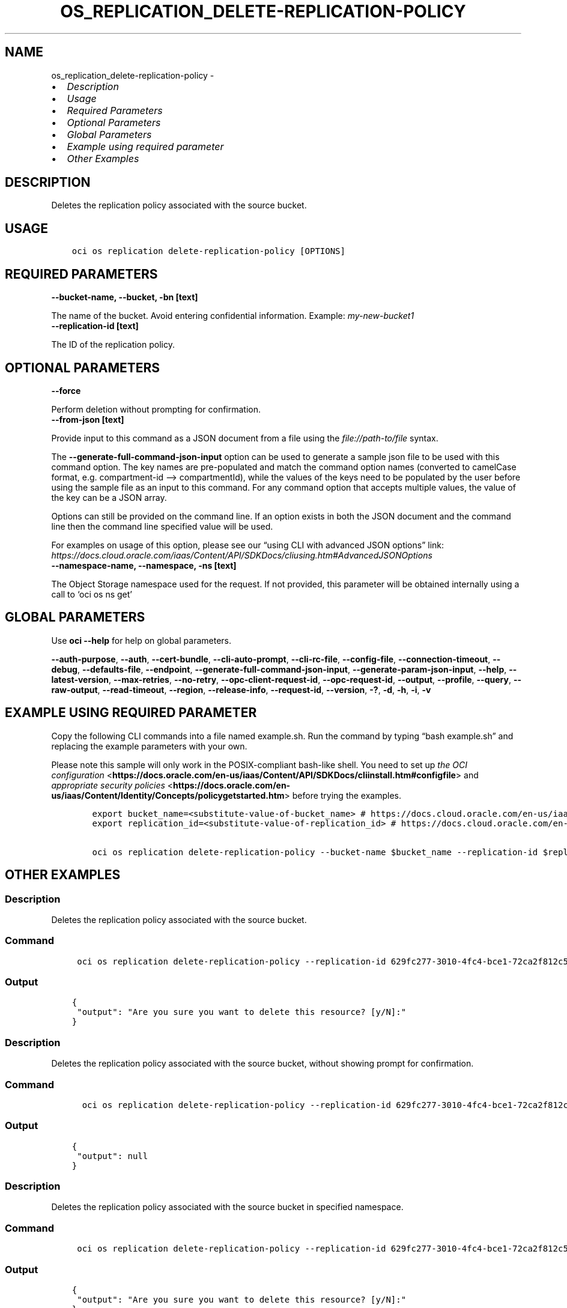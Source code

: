 .\" Man page generated from reStructuredText.
.
.TH "OS_REPLICATION_DELETE-REPLICATION-POLICY" "1" "Apr 03, 2023" "3.25.1" "OCI CLI Command Reference"
.SH NAME
os_replication_delete-replication-policy \- 
.
.nr rst2man-indent-level 0
.
.de1 rstReportMargin
\\$1 \\n[an-margin]
level \\n[rst2man-indent-level]
level margin: \\n[rst2man-indent\\n[rst2man-indent-level]]
-
\\n[rst2man-indent0]
\\n[rst2man-indent1]
\\n[rst2man-indent2]
..
.de1 INDENT
.\" .rstReportMargin pre:
. RS \\$1
. nr rst2man-indent\\n[rst2man-indent-level] \\n[an-margin]
. nr rst2man-indent-level +1
.\" .rstReportMargin post:
..
.de UNINDENT
. RE
.\" indent \\n[an-margin]
.\" old: \\n[rst2man-indent\\n[rst2man-indent-level]]
.nr rst2man-indent-level -1
.\" new: \\n[rst2man-indent\\n[rst2man-indent-level]]
.in \\n[rst2man-indent\\n[rst2man-indent-level]]u
..
.INDENT 0.0
.IP \(bu 2
\fI\%Description\fP
.IP \(bu 2
\fI\%Usage\fP
.IP \(bu 2
\fI\%Required Parameters\fP
.IP \(bu 2
\fI\%Optional Parameters\fP
.IP \(bu 2
\fI\%Global Parameters\fP
.IP \(bu 2
\fI\%Example using required parameter\fP
.IP \(bu 2
\fI\%Other Examples\fP
.UNINDENT
.SH DESCRIPTION
.sp
Deletes the replication policy associated with the source bucket.
.SH USAGE
.INDENT 0.0
.INDENT 3.5
.sp
.nf
.ft C
oci os replication delete\-replication\-policy [OPTIONS]
.ft P
.fi
.UNINDENT
.UNINDENT
.SH REQUIRED PARAMETERS
.INDENT 0.0
.TP
.B \-\-bucket\-name, \-\-bucket, \-bn [text]
.UNINDENT
.sp
The name of the bucket. Avoid entering confidential information. Example: \fImy\-new\-bucket1\fP
.INDENT 0.0
.TP
.B \-\-replication\-id [text]
.UNINDENT
.sp
The ID of the replication policy.
.SH OPTIONAL PARAMETERS
.INDENT 0.0
.TP
.B \-\-force
.UNINDENT
.sp
Perform deletion without prompting for confirmation.
.INDENT 0.0
.TP
.B \-\-from\-json [text]
.UNINDENT
.sp
Provide input to this command as a JSON document from a file using the \fI\%file://path\-to/file\fP syntax.
.sp
The \fB\-\-generate\-full\-command\-json\-input\fP option can be used to generate a sample json file to be used with this command option. The key names are pre\-populated and match the command option names (converted to camelCase format, e.g. compartment\-id –> compartmentId), while the values of the keys need to be populated by the user before using the sample file as an input to this command. For any command option that accepts multiple values, the value of the key can be a JSON array.
.sp
Options can still be provided on the command line. If an option exists in both the JSON document and the command line then the command line specified value will be used.
.sp
For examples on usage of this option, please see our “using CLI with advanced JSON options” link: \fI\%https://docs.cloud.oracle.com/iaas/Content/API/SDKDocs/cliusing.htm#AdvancedJSONOptions\fP
.INDENT 0.0
.TP
.B \-\-namespace\-name, \-\-namespace, \-ns [text]
.UNINDENT
.sp
The Object Storage namespace used for the request. If not provided, this parameter will be obtained internally using a call to ‘oci os ns get’
.SH GLOBAL PARAMETERS
.sp
Use \fBoci \-\-help\fP for help on global parameters.
.sp
\fB\-\-auth\-purpose\fP, \fB\-\-auth\fP, \fB\-\-cert\-bundle\fP, \fB\-\-cli\-auto\-prompt\fP, \fB\-\-cli\-rc\-file\fP, \fB\-\-config\-file\fP, \fB\-\-connection\-timeout\fP, \fB\-\-debug\fP, \fB\-\-defaults\-file\fP, \fB\-\-endpoint\fP, \fB\-\-generate\-full\-command\-json\-input\fP, \fB\-\-generate\-param\-json\-input\fP, \fB\-\-help\fP, \fB\-\-latest\-version\fP, \fB\-\-max\-retries\fP, \fB\-\-no\-retry\fP, \fB\-\-opc\-client\-request\-id\fP, \fB\-\-opc\-request\-id\fP, \fB\-\-output\fP, \fB\-\-profile\fP, \fB\-\-query\fP, \fB\-\-raw\-output\fP, \fB\-\-read\-timeout\fP, \fB\-\-region\fP, \fB\-\-release\-info\fP, \fB\-\-request\-id\fP, \fB\-\-version\fP, \fB\-?\fP, \fB\-d\fP, \fB\-h\fP, \fB\-i\fP, \fB\-v\fP
.SH EXAMPLE USING REQUIRED PARAMETER
.sp
Copy the following CLI commands into a file named example.sh. Run the command by typing “bash example.sh” and replacing the example parameters with your own.
.sp
Please note this sample will only work in the POSIX\-compliant bash\-like shell. You need to set up \fI\%the OCI configuration\fP <\fBhttps://docs.oracle.com/en-us/iaas/Content/API/SDKDocs/cliinstall.htm#configfile\fP> and \fI\%appropriate security policies\fP <\fBhttps://docs.oracle.com/en-us/iaas/Content/Identity/Concepts/policygetstarted.htm\fP> before trying the examples.
.INDENT 0.0
.INDENT 3.5
.sp
.nf
.ft C
    export bucket_name=<substitute\-value\-of\-bucket_name> # https://docs.cloud.oracle.com/en\-us/iaas/tools/oci\-cli/latest/oci_cli_docs/cmdref/os/replication/delete\-replication\-policy.html#cmdoption\-bucket\-name
    export replication_id=<substitute\-value\-of\-replication_id> # https://docs.cloud.oracle.com/en\-us/iaas/tools/oci\-cli/latest/oci_cli_docs/cmdref/os/replication/delete\-replication\-policy.html#cmdoption\-replication\-id

    oci os replication delete\-replication\-policy \-\-bucket\-name $bucket_name \-\-replication\-id $replication_id
.ft P
.fi
.UNINDENT
.UNINDENT
.SH OTHER EXAMPLES
.SS Description
.sp
Deletes the replication policy associated with the source bucket.
.SS Command
.INDENT 0.0
.INDENT 3.5
.sp
.nf
.ft C
 oci os replication delete\-replication\-policy \-\-replication\-id 629fc277\-3010\-4fc4\-bce1\-72ca2f812c5b \-bn bucket\-client
.ft P
.fi
.UNINDENT
.UNINDENT
.SS Output
.INDENT 0.0
.INDENT 3.5
.sp
.nf
.ft C
{
 "output": "Are you sure you want to delete this resource? [y/N]:"
}
.ft P
.fi
.UNINDENT
.UNINDENT
.SS Description
.sp
Deletes the replication policy associated with the source bucket, without showing prompt for confirmation.
.SS Command
.INDENT 0.0
.INDENT 3.5
.sp
.nf
.ft C
  oci os replication delete\-replication\-policy \-\-replication\-id 629fc277\-3010\-4fc4\-bce1\-72ca2f812c5b \-bn bucket\-client \-\-force
.ft P
.fi
.UNINDENT
.UNINDENT
.SS Output
.INDENT 0.0
.INDENT 3.5
.sp
.nf
.ft C
{
 "output": null
}
.ft P
.fi
.UNINDENT
.UNINDENT
.SS Description
.sp
Deletes the replication policy associated with the source bucket in specified namespace.
.SS Command
.INDENT 0.0
.INDENT 3.5
.sp
.nf
.ft C
 oci os replication delete\-replication\-policy \-\-replication\-id 629fc277\-3010\-4fc4\-bce1\-72ca2f812c5b \-bn bucket\-client \-ns bmcostests
.ft P
.fi
.UNINDENT
.UNINDENT
.SS Output
.INDENT 0.0
.INDENT 3.5
.sp
.nf
.ft C
{
 "output": "Are you sure you want to delete this resource? [y/N]:"
}
.ft P
.fi
.UNINDENT
.UNINDENT
.SH AUTHOR
Oracle
.SH COPYRIGHT
2016, 2023, Oracle
.\" Generated by docutils manpage writer.
.
